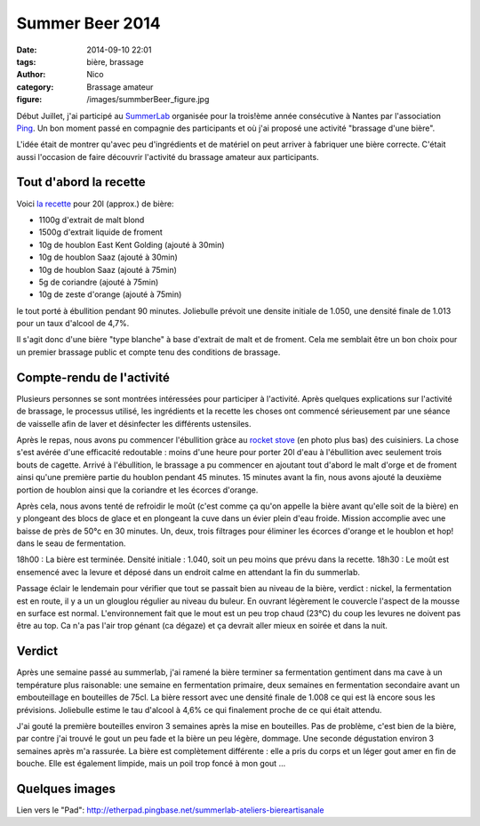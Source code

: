 Summer Beer 2014
################

:date: 2014-09-10 22:01
:tags: bière, brassage
:author: Nico
:category: Brassage amateur
:figure: /images/summberBeer_figure.jpg

Début Juillet, j'ai participé au `SummerLab <http://www.summerlabnantes.net/>`_ organisée pour la trois!ème année consécutive à Nantes par l'association `Ping <http://www.pingbase.net>`_. Un bon moment passé en compagnie des participants et où j'ai proposé une activité "brassage d'une bière".

L'idée était de montrer qu'avec peu d'ingrédients et de matériel on peut arriver à fabriquer une bière correcte. C'était aussi l'occasion de faire découvrir l'activité du brassage amateur aux participants.


Tout d'abord la recette
------------------------

Voici `la recette </recettes/BlancheSummerlab.xml>`_ pour 20l (approx.) de bière:

* 1100g d'extrait de malt blond
* 1500g d'extrait liquide de froment
* 10g de houblon East Kent Golding (ajouté à 30min)
* 10g de houblon Saaz (ajouté à 30min)
* 10g de houblon Saaz (ajouté à 75min)
* 5g de coriandre (ajouté à 75min)
* 10g de zeste d'orange (ajouté à 75min)

le tout porté à ébullition pendant 90 minutes. Joliebulle prévoit une densite initiale de 1.050, une densité finale de 1.013 pour un taux d'alcool de 4,7%.

Il s'agit donc d'une bière "type blanche" à base d'extrait de malt et de froment. Cela me semblait être un bon choix pour un premier brassage public et compte tenu des conditions de brassage.


Compte-rendu de l'activité
--------------------------

Plusieurs personnes se sont montrées intéressées pour participer à l'activité. Après quelques explications sur l'activité de brassage, le processus utilisé, les ingrédients et la recette les choses ont commencé sérieusement par une séance de vaisselle afin de laver et désinfecter les différents ustensiles.

Après le repas, nous avons pu commencer l'ébullition gràce au `rocket stove <http://fr.wikipedia.org/wiki/Rocket_stove>`_ (en photo plus bas) des cuisiniers. La chose s'est avérée d'une efficacité redoutable : moins d'une heure pour porter 20l d'eau à l'ébullition avec seulement trois bouts de cagette. Arrivé à l'ébullition, le brassage a pu commencer en ajoutant tout d'abord le malt d'orge et de froment ainsi qu'une première partie du houblon pendant 45 minutes. 15 minutes avant la fin, nous avons ajouté la deuxième portion de houblon ainsi que la coriandre et les écorces d'orange.

Après cela, nous avons tenté de refroidir le moût (c'est comme ça qu'on appelle la bière avant qu'elle soit de la bière) en y plongeant des blocs de glace et en plongeant la cuve dans un évier plein d'eau froide. Mission accomplie avec une baisse de près de 50°c en 30 minutes. Un, deux, trois filtrages pour éliminer les écorces d'orange et le houblon et hop! dans le seau de fermentation.

18h00 : La bière est terminée. Densité initiale : 1.040, soit un peu moins que prévu dans la recette.
18h30 : Le moût est ensemencé avec la levure et déposé dans un endroit calme en attendant la fin du summerlab.

Passage éclair le lendemain pour vérifier que tout se passait bien au niveau de la bière, verdict : nickel, la fermentation est en route, il y a un un glouglou régulier au niveau du buleur. En ouvrant légèrement le couvercle l'aspect de la mousse en surface est normal. L'environnement fait que le mout est un peu trop chaud (23°C) du coup les levures ne doivent pas être au top. Ca n'a pas l'air trop génant (ca dégaze) et ça devrait aller mieux en soirée et dans la nuit.

Verdict
-------

Après une semaine passé au summerlab, j'ai ramené la bière terminer sa fermentation gentiment dans ma cave à un température plus raisonable: une semaine en fermentation primaire, deux semaines en fermentation secondaire avant un embouteillage en bouteilles de 75cl. La bière ressort avec une densité finale de 1.008 ce qui est là encore sous les prévisions. Joliebulle estime le tau d'alcool à 4,6% ce qui finalement proche de ce qui était attendu.

J'ai gouté la première bouteilles environ 3 semaines après la mise en bouteilles. Pas de problème, c'est bien de la bière, par contre j'ai trouvé le gout un peu fade et la bière un peu légère, dommage. Une seconde dégustation environ 3 semaines après m'a rassurée. La bière est complètement différente : elle a pris du corps et un léger gout amer en fin de bouche. Elle est également limpide, mais un poil trop foncé à mon gout ...

Quelques images
---------------

.. thumbnail:: /images/summerbeer2014/IMG_1973_thumb.jpg
   :target: /images/summerbeer2014/IMG_1973.jpg
   :align: center
   :scale: 20%
   :class: gallery
   :alt: Image 1

.. thumbnail:: /images/summerbeer2014/IMG_1974_thumb.jpg
   :target: /images/summerbeer2014/IMG_1974.jpg
   :align: center
   :scale: 20%
   :class: gallery
   :alt: Image 2

.. thumbnail:: /images/summerbeer2014/IMG_1975_thumb.jpg
   :target: /images/summerbeer2014/IMG_1975.jpg
   :align: center
   :scale: 20%
   :class: gallery
   :alt: Image 3

Lien vers le "Pad": `<http://etherpad.pingbase.net/summerlab-ateliers-biereartisanale>`_